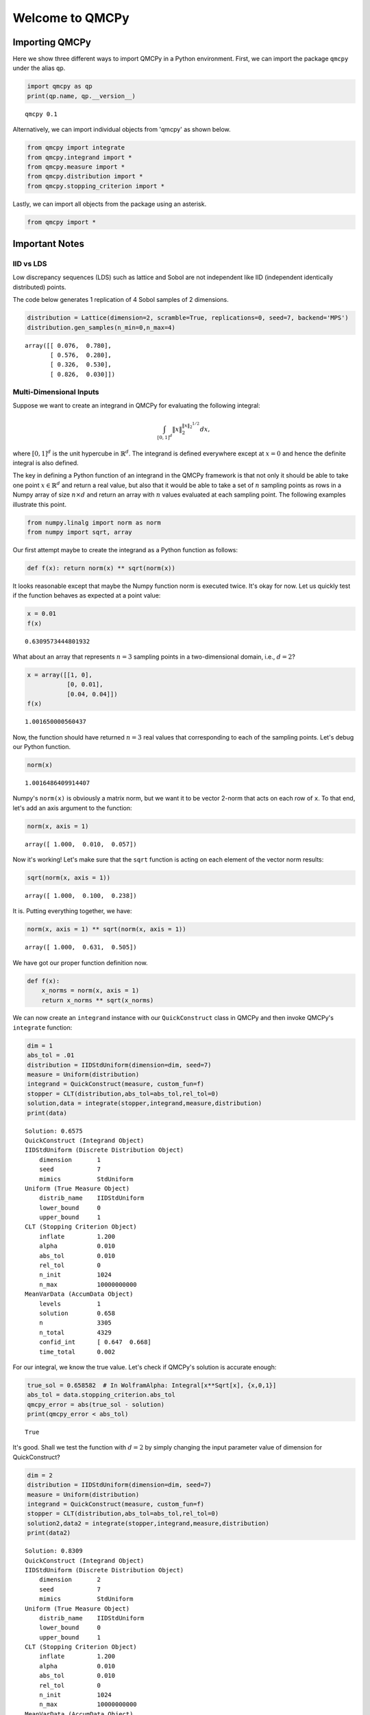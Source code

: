 Welcome to QMCPy
================

Importing QMCPy
---------------

Here we show three different ways to import QMCPy in a Python
environment. First, we can import the package ``qmcpy`` under the alias
``qp``.

.. code:: ipython3

    import qmcpy as qp
    print(qp.name, qp.__version__)


.. parsed-literal::

    qmcpy 0.1


Alternatively, we can import individual objects from 'qmcpy' as shown
below.

.. code:: ipython3

    from qmcpy import integrate
    from qmcpy.integrand import *
    from qmcpy.measure import *
    from qmcpy.distribution import *
    from qmcpy.stopping_criterion import *

Lastly, we can import all objects from the package using an asterisk.

.. code:: ipython3

    from qmcpy import *

Important Notes
---------------

IID vs LDS
~~~~~~~~~~

Low discrepancy sequences (LDS) such as lattice and Sobol are not
independent like IID (independent identically distributed) points.

The code below generates 1 replication of 4 Sobol samples of 2
dimensions.

.. code:: ipython3

    distribution = Lattice(dimension=2, scramble=True, replications=0, seed=7, backend='MPS')
    distribution.gen_samples(n_min=0,n_max=4)




.. parsed-literal::

    array([[ 0.076,  0.780],
           [ 0.576,  0.280],
           [ 0.326,  0.530],
           [ 0.826,  0.030]])



Multi-Dimensional Inputs
~~~~~~~~~~~~~~~~~~~~~~~~

Suppose we want to create an integrand in QMCPy for evaluating the
following integral:

.. math:: \int_{[0,1]^d} \|x\|_2^{\|x\|_2^{1/2}} dx,

where :math:`[0,1]^d` is the unit hypercube in :math:`\mathbb{R}^d`. The
integrand is defined everywhere except at :math:`x=0` and hence the
definite integral is also defined.

The key in defining a Python function of an integrand in the QMCPy
framework is that not only it should be able to take one point
:math:`x \in \mathbb{R}^d` and return a real value, but also that it
would be able to take a set of :math:`n` sampling points as rows in a
Numpy array of size :math:`n \times d` and return an array with
:math:`n` values evaluated at each sampling point. The following
examples illustrate this point.

.. code:: ipython3

    from numpy.linalg import norm as norm
    from numpy import sqrt, array

Our first attempt maybe to create the integrand as a Python function as
follows:

.. code:: ipython3

    def f(x): return norm(x) ** sqrt(norm(x))

It looks reasonable except that maybe the Numpy function norm is
executed twice. It's okay for now. Let us quickly test if the function
behaves as expected at a point value:

.. code:: ipython3

    x = 0.01
    f(x)




.. parsed-literal::

    0.6309573444801932



What about an array that represents :math:`n=3` sampling points in a
two-dimensional domain, i.e., :math:`d=2`?

.. code:: ipython3

    x = array([[1, 0], 
               [0, 0.01],
               [0.04, 0.04]])
    f(x)




.. parsed-literal::

    1.001650000560437



Now, the function should have returned :math:`n=3` real values that
corresponding to each of the sampling points. Let's debug our Python
function.

.. code:: ipython3

    norm(x)




.. parsed-literal::

    1.0016486409914407



Numpy's ``norm(x)`` is obviously a matrix norm, but we want it to be
vector 2-norm that acts on each row of ``x``. To that end, let's add an
axis argument to the function:

.. code:: ipython3

    norm(x, axis = 1)




.. parsed-literal::

    array([ 1.000,  0.010,  0.057])



Now it's working! Let's make sure that the ``sqrt`` function is acting
on each element of the vector norm results:

.. code:: ipython3

    sqrt(norm(x, axis = 1))




.. parsed-literal::

    array([ 1.000,  0.100,  0.238])



It is. Putting everything together, we have:

.. code:: ipython3

    norm(x, axis = 1) ** sqrt(norm(x, axis = 1))




.. parsed-literal::

    array([ 1.000,  0.631,  0.505])



We have got our proper function definition now.

.. code:: ipython3

    def f(x):
        x_norms = norm(x, axis = 1)
        return x_norms ** sqrt(x_norms)

We can now create an ``integrand`` instance with our ``QuickConstruct``
class in QMCPy and then invoke QMCPy's ``integrate`` function:

.. code:: ipython3

    dim = 1
    abs_tol = .01
    distribution = IIDStdUniform(dimension=dim, seed=7)
    measure = Uniform(distribution)
    integrand = QuickConstruct(measure, custom_fun=f)
    stopper = CLT(distribution,abs_tol=abs_tol,rel_tol=0)
    solution,data = integrate(stopper,integrand,measure,distribution)
    print(data)


.. parsed-literal::

    Solution: 0.6575         
    QuickConstruct (Integrand Object)
    IIDStdUniform (Discrete Distribution Object)
    	dimension       1
    	seed            7
    	mimics          StdUniform
    Uniform (True Measure Object)
    	distrib_name    IIDStdUniform
    	lower_bound     0
    	upper_bound     1
    CLT (Stopping Criterion Object)
    	inflate         1.200
    	alpha           0.010
    	abs_tol         0.010
    	rel_tol         0
    	n_init          1024
    	n_max           10000000000
    MeanVarData (AccumData Object)
    	levels          1
    	solution        0.658
    	n               3305
    	n_total         4329
    	confid_int      [ 0.647  0.668]
    	time_total      0.002
    


For our integral, we know the true value. Let's check if QMCPy's
solution is accurate enough:

.. code:: ipython3

    true_sol = 0.658582  # In WolframAlpha: Integral[x**Sqrt[x], {x,0,1}]
    abs_tol = data.stopping_criterion.abs_tol
    qmcpy_error = abs(true_sol - solution)
    print(qmcpy_error < abs_tol)


.. parsed-literal::

    True


It's good. Shall we test the function with :math:`d=2` by simply
changing the input parameter value of dimension for QuickConstruct?

.. code:: ipython3

    dim = 2
    distribution = IIDStdUniform(dimension=dim, seed=7)
    measure = Uniform(distribution)
    integrand = QuickConstruct(measure, custom_fun=f)
    stopper = CLT(distribution,abs_tol=abs_tol,rel_tol=0)
    solution2,data2 = integrate(stopper,integrand,measure,distribution)
    print(data2)


.. parsed-literal::

    Solution: 0.8309         
    QuickConstruct (Integrand Object)
    IIDStdUniform (Discrete Distribution Object)
    	dimension       2
    	seed            7
    	mimics          StdUniform
    Uniform (True Measure Object)
    	distrib_name    IIDStdUniform
    	lower_bound     0
    	upper_bound     1
    CLT (Stopping Criterion Object)
    	inflate         1.200
    	alpha           0.010
    	abs_tol         0.010
    	rel_tol         0
    	n_init          1024
    	n_max           10000000000
    MeanVarData (AccumData Object)
    	levels          1
    	solution        0.831
    	n               5452
    	n_total         6476
    	confid_int      [ 0.821  0.841]
    	time_total      0.002
    


Once again, we could test for accuracy of QMCPy with respect to the true
value:

.. code:: ipython3

    true_sol2 = 0.827606  # In WolframAlpha: Integral[Sqrt[x**2+y**2])**Sqrt[Sqrt[x**2+y**2]], {x,0,1}, {y,0,1}]
    abs_tol2 = data2.stopping_criterion.abs_tol
    qmcpy_error2 = abs(true_sol2 - solution2)
    print(qmcpy_error2 < abs_tol2)


.. parsed-literal::

    True


